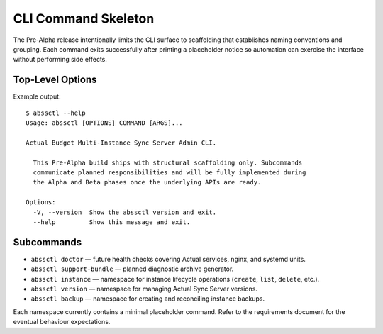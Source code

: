 ====================
CLI Command Skeleton
====================

The Pre-Alpha release intentionally limits the CLI surface to scaffolding that
establishes naming conventions and grouping. Each command exits successfully
after printing a placeholder notice so automation can exercise the interface
without performing side effects.

Top-Level Options
=================

Example output::

   $ abssctl --help
   Usage: abssctl [OPTIONS] COMMAND [ARGS]...

   Actual Budget Multi-Instance Sync Server Admin CLI.

     This Pre-Alpha build ships with structural scaffolding only. Subcommands
     communicate planned responsibilities and will be fully implemented during
     the Alpha and Beta phases once the underlying APIs are ready.

   Options:
     -V, --version  Show the abssctl version and exit.
     --help         Show this message and exit.

Subcommands
===========

- ``abssctl doctor`` — future health checks covering Actual services, nginx,
  and systemd units.
- ``abssctl support-bundle`` — planned diagnostic archive generator.
- ``abssctl instance`` — namespace for instance lifecycle operations (``create``,
  ``list``, ``delete``, etc.).
- ``abssctl version`` — namespace for managing Actual Sync Server versions.
- ``abssctl backup`` — namespace for creating and reconciling instance backups.

Each namespace currently contains a minimal placeholder command. Refer to the
requirements document for the eventual behaviour expectations.
